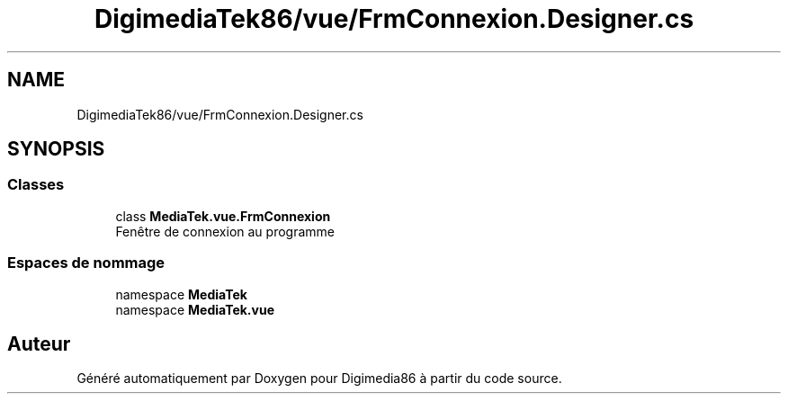.TH "DigimediaTek86/vue/FrmConnexion.Designer.cs" 3 "Mardi 19 Octobre 2021" "Digimedia86" \" -*- nroff -*-
.ad l
.nh
.SH NAME
DigimediaTek86/vue/FrmConnexion.Designer.cs
.SH SYNOPSIS
.br
.PP
.SS "Classes"

.in +1c
.ti -1c
.RI "class \fBMediaTek\&.vue\&.FrmConnexion\fP"
.br
.RI "Fenêtre de connexion au programme "
.in -1c
.SS "Espaces de nommage"

.in +1c
.ti -1c
.RI "namespace \fBMediaTek\fP"
.br
.ti -1c
.RI "namespace \fBMediaTek\&.vue\fP"
.br
.in -1c
.SH "Auteur"
.PP 
Généré automatiquement par Doxygen pour Digimedia86 à partir du code source\&.
